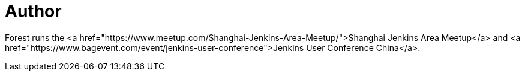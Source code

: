 = Author
:page-author_name: Forest Jing


Forest runs the <a href="https://www.meetup.com/Shanghai-Jenkins-Area-Meetup/">Shanghai Jenkins Area Meetup</a> and <a href="https://www.bagevent.com/event/jenkins-user-conference">Jenkins User Conference China</a>.
